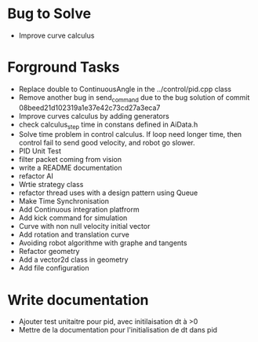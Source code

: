 * Bug to Solve

- Improve curve calculus

* Forground Tasks

- Replace double to ContinuousAngle in the ../control/pid.cpp class
- Remove another bug in send_command due to the bug solution of commit
  08beed21d102319a1e37e42c73cd27a3eca7
- Improve curves calculus by adding generators
- check calculus_step time in constans defined in AiData.h
- Solve time problem in control calculus. If loop need longer time, then 
  control fail to send good velocity, and robot go slower.
- PID Unit Test
- filter packet coming from vision
- write a README documentation
- refactor AI
- Wrtie strategy class
- refactor thread uses with a design pattern using Queue
- Make Time Synchronisation
- Add Continuous integration platfrorm
- Add kick command for simulation
- Curve with non null velocity initial vector
- Add rotation and translation curve
- Avoiding robot algorithme with graphe and tangents
- Refactor geometry
- Add a vector2d class in geometry
- Add file configuration

* Write documentation

- Ajouter test unitaitre pour pid, avec initilaisation dt à >0
- Mettre de la documentation pour l'initialisation de dt dans pid
